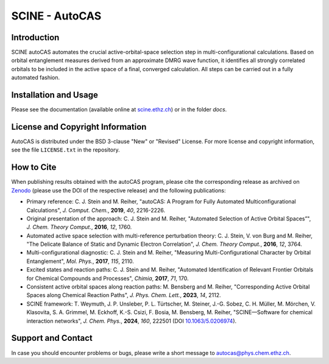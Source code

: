 SCINE - AutoCAS
===============

.. image:: docs/source/_static/autocas_logo.svg
   :align: center
   :alt: SCINE AutoCAS

.. inclusion-marker-do-not-remove

Introduction
------------

SCINE autoCAS automates the crucial active-orbital-space selection step in multi-configurational calculations. Based on orbital entanglement
measures derived from an approximate DMRG wave function, it identifies all strongly correlated orbitals to be included in the active space
of a final, converged calculation. All steps can be carried out in a fully automated fashion.

Installation and Usage
----------------------

Please see the documentation (available online at `scine.ethz.ch <https://scine.ethz.ch>`_) or in the folder `docs`.

License and Copyright Information
---------------------------------

AutoCAS is distributed under the BSD 3-clause "New" or "Revised" License. For more
license and copyright information, see the file ``LICENSE.txt`` in the repository.

How to Cite
-----------

When publishing results obtained with the autoCAS program, please cite the corresponding
release as archived on `Zenodo <https://zenodo.org>`_ (please use the DOI of
the respective release) and the following publications:

* Primary reference:
  C. J. Stein and M. Reiher, "autoCAS: A Program for Fully Automated Multiconfigurational Calculations", *J. Comput. Chem.*, **2019**, *40*, 2216-2226.

* Original presentation of the approach:
  C. J. Stein and M. Reiher, "Automated Selection of Active Orbital Spaces”", *J. Chem. Theory Comput.*, **2016**, *12*, 1760.

* Automated active space selection with multi-reference perturbation theory:
  C. J. Stein, V. von Burg and M. Reiher, "The Delicate Balance of Static and Dynamic Electron Correlation", *J. Chem. Theory Comput.*, **2016**, *12*, 3764.

* Multi-configurational diagnostic:
  C. J. Stein and M. Reiher, "Measuring Multi-Configurational Character by Orbital Entanglement", *Mol. Phys.*, **2017**, *115*, 2110.

* Excited states and reaction paths:
  C. J. Stein and M. Reiher, "Automated Identification of Relevant Frontier Orbitals for Chemical Compounds and Processes", *Chimia*, **2017**, *71*, 170.

* Consistent active orbital spaces along reaction paths:
  M. Bensberg and M. Reiher, "Corresponding Active Orbital Spaces along Chemical Reaction Paths", *J. Phys. Chem. Lett.*, **2023**, *14*, 2112.

* SCINE framework:
  T. Weymuth, J. P. Unsleber, P. L. Türtscher, M. Steiner, J.-G. Sobez, C. H. Müller, M. Mörchen,
  V. Klasovita, S. A. Grimmel, M. Eckhoff, K.-S. Csizi, F. Bosia, M. Bensberg, M. Reiher,
  "SCINE—Software for chemical interaction networks", *J. Chem. Phys.*, **2024**, *160*, 222501
  (DOI `10.1063/5.0206974 <https://doi.org/10.1063/5.0206974>`_).

Support and Contact
-------------------

In case you should encounter problems or bugs, please write a short message to
autocas@phys.chem.ethz.ch.

